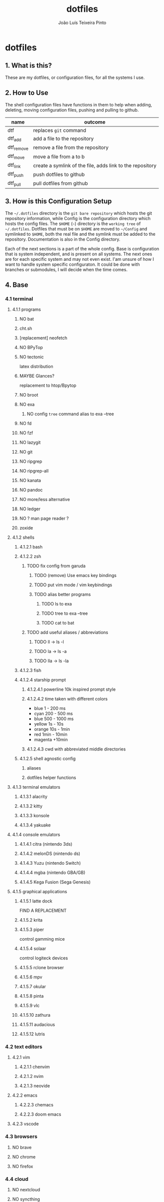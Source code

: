 #+TITLE: dotfiles
#+AUTHOR: João Luís Teixeira Pinto
#+print_bibliography: no
* dotfiles
** 1. What is this?
These are my dotfiles, or configuration files, for all the systems I use.
** 2. How to Use
The shell configuration files have functions in them to help when adding,
deleting, moving configuration files, pushing and pulling to github.

|------------+-----------------------------------------------------------|
| name       | outcome                                                   |
|------------+-----------------------------------------------------------|
| dtf        | replaces =git= command                                      |
| dtf_add    | add a file to the repository                              |
| dtf_remove | remove a file from the repository                         |
| dtf_move   | move a file from a to b                                   |
| dtf_link   | create a symlink of the file, adds link to the repository |
| dtf_push   | push dotfiles to github                                   |
| dtf_pull   | pull dotfiles from github                                 |
|------------+-----------------------------------------------------------|
** 3. How is this Configuration Setup
The =~/.dotfiles= directory is the =git bare repository= which hosts the git
repository information, while Config is the configuration directory which hosts
the config files. The =$HOME= (=~=) directory is the =working tree= of =~/.dotfiles=.
Dotfiles that must be on =$HOME= are moved to =~/Config= and symlinked to =$HOME=,
both the real file and the symlink must be added to the repository.
Documentation is also in the Config directory.

Each of the next sections is a part of the whole config. Base is configuration
that is system independent, and is present on all systems. The next ones are for
each specific system and may not even exist. I'am unsure of how I want to handle
system specific configuraton. It could be done with branches or submodules, I
will decide when the time comes.
** 4. Base
*** 4.1 terminal
**** 4.1.1 programs
***** NO bat
***** cht.sh
***** [replacement] neofetch
***** NO BPyTop
***** NO tectonic
latex distribution
***** MAYBE Glances?
replacement to htop/Bpytop
***** NO broot
***** NO exa
****** NO config =tree= command alias to exa --tree
***** NO fd
***** NO fzf
***** NO lazygit
***** NO git
***** NO ripgrep
***** NO ripgrep-all
***** NO kanata
***** NO pandoc
***** NO more/less alternative
***** NO ledger
***** NO ? man page reader ?
***** zoxide
**** 4.1.2 shells
***** 4.1.2.1 bash
***** 4.1.2.2 zsh
****** TODO fix config from garuda
******* TODO (remove) Use emacs key bindings
******* TODO put vim mode / vim keybindings
******* TODO alias better programs
******** TODO ls to exa
******** TODO tree to exa --tree
******** TODO cat to bat
****** TODO add useful aliases / abbreviations
******* TODO ll -> ls -l
******* TODO la -> ls -a
******* TODO lla -> ls -la
***** 4.1.2.3 fish
***** 4.1.2.4 starship prompt
****** 4.1.2.4.1 powerline 10k inspired prompt style
****** 4.1.2.4.2 time taken with different colors
- blue     1    - 200 ms
- cyan     200  - 500 ms
- blue     500  - 1000 ms
- yellow   1s   - 10s
- orange   10s  - 1min
- red      1min - 10min
- magenta +10min
****** 4.1.2.4.3 cwd with abbreviated middle directories
***** 4.1.2.5 shell agnostic config
****** aliases
****** dotfiles helper functions
**** 4.1.3 terminal emulators
***** 4.1.3.1 alacrity
***** 4.1.3.2 kitty
***** 4.1.3.3 konsole
***** 4.1.3.4 yakuake
**** 4.1.4 console emulators
***** 4.1.4.1 citra (nintendo 3ds)
***** 4.1.4.2 melonDS (nintendo ds)
***** 4.1.4.3 Yuzu (nintendo Switch)
***** 4.1.4.4 mgba (nintendo GBA/GB)
***** 4.1.4.5 Kega Fusion (Sega Genesis)
**** 4.1.5 graphical applications
***** 4.1.5.1 latte dock
FIND A REPLACEMENT
***** 4.1.5.2 krita
***** 4.1.5.3 piper
control gamming mice
***** 4.1.5.4 solaar
control logiteck devices
***** 4.1.5.5 rclone browser
***** 4.1.5.6 mpv
***** 4.1.5.7 okular
***** 4.1.5.8 pinta
***** 4.1.5.9 vlc
***** 4.1.5.10 zathura
***** 4.1.5.11 audacious
***** 4.1.5.12 lutris
*** 4.2 text editors
**** 4.2.1 vim
***** 4.2.1.1 chenvim
***** 4.2.1.2 nvim
***** 4.2.1.3 neovide
**** 4.2.2 emacs
***** 4.2.2.3 chemacs
***** 4.2.2.3 doom emacs
**** 4.2.3 vscode
*** 4.3 browsers
**** NO brave
**** NO chrome
**** NO firefox
*** 4.4 cloud
**** NO nextcloud
**** NO syncthing
*** 4.5 remote control
**** NO scripy
**** NO KDE Direct?
**** NO rust desk
**** NO team viewer
**** NO anydesk
*** 4.6 programming languages
**** NO rust / cargo
***** NO rustup
**** NO javascript / npm / yarn / pnpm
**** NO Godot / Gdscript
**** NO Elixir / Phoenix / Liveview
**** NO Elm
**** NO Python
*** 4.7 markup languages
**** NO latex
** 5. Lenovo-Garuda
** 6. Lenovo-Windows
** 7. Ryzen-Garuda
** 8. Ryzen-Linux
** TODO 9. export variables to `/etc/environment` file
*** DONE XDG_DATA_HOME
CLOSED: [2022-09-22 qui 19:07]
#+begin_src bash
The $XDG_DATA_HOME environment variable is not set, make sure to add it to your shell's configuration before setting any of the other environment variables!
    ⤷ The recommended value is: $HOME/.local/share
#+end_src
*** DONE XDG_CONFIG_HOME
CLOSED: [2022-09-22 qui 19:12]
#+begin_src bash
The $XDG_CONFIG_HOME environment variable is not set, make sure to add it to your shell's configuration before setting any of the other environment variables!
    ⤷ The recommended value is: $HOME/.config
#+end_src
*** DONE XDG_STATE_HOME
CLOSED: [2022-09-22 qui 19:12]
#+begin_src bash
The $XDG_STATE_HOME environment variable is not set, make sure to add it to your shell's configuration before setting any of the other environment variables!
    ⤷ The recommended value is: $HOME/.local/state
#+end_src
*** DONE XDG_CACHE_HOME
CLOSED: [2022-09-22 qui 19:12]
#+begin_src bash
The $XDG_CACHE_HOME environment variable is not set, make sure to add it to your shell's configuration before setting any of the other environment variables!
    ⤷ The recommended value is: $HOME/.cache

Starting to check your $HOME.

#+end_src
*** TODO ANDROID_HOME [android-studio]: $HOME/.android
#+begin_src bash
[android-studio]: $HOME/.android

  Try exporting the following environment variables:

    export ANDROID_HOME="$XDG_DATA_HOME"/android

  adb will always generate "$HOME/.android/adbkeys".

#+end_src
*** SKIP [anydesk]: $HOME/.anydesk
#+begin_src bash
[anydesk]: $HOME/.anydesk

  Currently unsupported.

  It can only be fixed by the company, since it's closed source.

#+end_src
*** SKIP [bash]: $HOME/.bash_logout
#+begin_src bash
[bash]: $HOME/.bash_logout

  Currently unsupported.

  Relevant issue: https://savannah.gnu.org/support/?108134

#+end_src
*** SKIP [bash]: $HOME/.bash_profile
#+begin_src bash
[bash]: $HOME/.bash_profile

  Currently unsupported.

  Relevant issue: https://savannah.gnu.org/support/?108134

#+end_src
*** SKIP [bash]: $HOME/.bashrc
#+begin_src bash
[bash]: $HOME/.bashrc

  Currently unsupported.

  Relevant issue: https://savannah.gnu.org/support/?108134

#+end_src
*** DONE [bash]: $HOME/.bash_history
CLOSED: [2022-09-22 qui 19:13]
#+begin_src bash
[bash]: $HOME/.bash_history

  Export the following environment variables:

    export HISTFILE="${XDG_STATE_HOME}"/bash/history

#+end_src
*** DONE DOOMDIR [doom-emacs]: $HOME/.doom.d
CLOSED: [2022-09-22 qui 19:16]
#+begin_src bash
[doom-emacs]: $HOME/.doom.d

  XDG is supported out-of-the-box. Simply move ~/.doom.d to
  $XDG_CONFIG_HOME/doom. Alternatively export $DOOMDIR to point to your
  preferred location.

#+end_src
*** TODO [emacs]: $HOME/.emacs.d/init.el
#+begin_src bash
[emacs]: $HOME/.emacs.d/init.el

  Supported since 27.1.

  You can move the file to XDG_CONFIG_HOME/emacs/init.el.

#+end_src
*** SKIP [emacs]: $HOME/.emacs.d
#+begin_src bash
[emacs]: $HOME/.emacs.d

  Currently unsupported.

  Relevant issue: "Legacy paths have precedence over XDG paths. Emacs will never create XDG_CONFIG_HOME/emacs/."
  according to XDG.

#+end_src
*** SKIP [Firefox]: $HOME/.mozilla
#+begin_src bash
[Firefox]: $HOME/.mozilla

  Currently unsupported.

  Relevant issue: https://bugzilla.mozilla.org/show_bug.cgi?id=259356

#+end_src
*** SKIP [Flatpak]: $HOME/.var
#+begin_src bash
[Flatpak]: $HOME/.var

  Currently unsupported.

  Relevant issue: https://github.com/flatpak/flatpak/issues/1519

#+end_src
*** TODO [git]: $HOME/.gitconfig
#+begin_src bash
[git]: $HOME/.gitconfig

  XDG is supported out-of-the-box, so we can simply move the file to XDG_CONFIG_HOME/git/config.

#+end_src
*** DONE GNUPGHOME [gnupg]: $HOME/.gnupg
CLOSED: [2022-09-22 qui 19:17]
#+begin_src bash
[gnupg]: $HOME/.gnupg

  Export the following environment variables:

    export GNUPGHOME="$XDG_DATA_HOME"/gnupg

#+end_src
*** TODO GTK2_RC_FILES [gtk-2]: $HOME/.gtkrc-2.0
#+begin_src bash
[gtk-2]: $HOME/.gtkrc-2.0

  Export the following environment variables:

    export GTK2_RC_FILES="$XDG_CONFIG_HOME"/gtk-2.0/gtkrc

#+end_src
*** SKIP [hplip]: $HOME/.hplip
#+begin_src bash
[hplip]: $HOME/.hplip

  Currently unsupported.

  Relevant issue: https://bugs.launchpad.net/hplip/+bug/307152

#+end_src
*** TODO IPYTHONDIR [ipython]: $HOME/.ipython
#+begin_src bash
[ipython]: $HOME/.ipython

  Supported since 8.0.0.

  You can move the file to XDG_CONFIG_HOME/ipython.

  Or set the following environment variable:

    export IPYTHONDIR="${XDG_CONFIG_HOME}/ipython"

#+end_src
*** TODO JUPYTER_CONFIG_DIR [jupyter]: $HOME/.jupyter
#+begin_src bash
[jupyter]: $HOME/.jupyter

  Export the following environment variables:

    export JUPYTER_CONFIG_DIR="$XDG_CONFIG_HOME"/jupyter

#+end_src
*** TODO KDEHOME [kde]: $HOME/.kde4
#+begin_src bash
[kde]: $HOME/.kde4

  Export the following environment variables:

    export KDEHOME="$XDG_CONFIG_HOME"/kde

#+end_src
*** TODO LESSHISTFILE [less]: ${HOME}/.lesshst
#+begin_src bash
[less]: ${HOME}/.lesshst

  Export the following environment variables:

    export LESSHISTFILE="$XDG_STATE_HOME"/less/history

#+end_src
*** TODO DVDCSS_CACHE [libdvdcss]: $HOME/.dvdcss
#+begin_src bash
[libdvdcss]: $HOME/.dvdcss

  Export the following environment variables:

    export DVDCSS_CACHE="$XDG_DATA_HOME"/dvdcss

#+end_src
*** TODO [mcfly]: $HOME/.mcfly/history.db
#+begin_src bash
[mcfly]: $HOME/.mcfly/history.db

  Luckily, the XDG spec is supported by mcfly, so we can simply move the file to XDG_DATA_HOME/mcfly/history.db.

#+end_src
*** SKIP [mongosh]: $HOME/.mongodb
#+begin_src bash
[mongosh]: $HOME/.mongodb

  Currently unsupported.

  Relevant issue: https://jira.mongodb.org/browse/MONGOSH-1070

#+end_src
*** TODO NODE_REPL_HISTORY [nodejs]: $HOME/.node_repl_history
#+begin_src bash
[nodejs]: $HOME/.node_repl_history

  Export the following environment variables:

    export NODE_REPL_HISTORY="$XDG_DATA_HOME"/node_repl_history

#+end_src
*** TODO [npm]: $HOME/.npm
#+begin_src bash
[npm]: $HOME/.npm

  You need to put the following into your npmrc:

    prefix=${XDG_DATA_HOME}/npm
    cache=${XDG_CACHE_HOME}/npm
    tmp=${XDG_RUNTIME_DIR}/npm
    init-module=${XDG_CONFIG_HOME}/npm/config/npm-init.js

#+end_src
*** NO [nss]: $HOME/.pki
#+begin_src bash
[nss]: $HOME/.pki

  Disclaimer: XDG is supported, but directory may be created again by some programs.

  XDG is supported out-of-the-box, so we can simply move directory to "$XDG_DATA_HOME"/pki.

  Note: some apps (chromium, for example) hardcode path to "$HOME"/.pki, so directory may appear again, see
  https://bugzilla.mozilla.org/show_bug.cgi?id=818686#c11.

#+end_src
*** TODO [openjdk]: $HOME/.java
#+begin_src bash
[openjdk]: $HOME/.java

  Disclaimer: some applications don't respect this setting.

  Export the following environment variable:

    export _JAVA_OPTIONS=-Djava.util.prefs.userRoot="$XDG_CONFIG_HOME"/java

  See ticket https://bugs.java.com/bugdatabase/view_bug.do?bug_id=JDK-8290140

#+end_src
*** SKIP [openssh]: $HOME/.ssh
#+begin_src bash
[openssh]: $HOME/.ssh

  Assumed to be present by many ssh daemons and clients such as DropBear and OpenSSH.

#+end_src
*** SKIP [profile]: $HOME/.profile
#+begin_src bash
[profile]: $HOME/.profile

  There are shells and window managers that don't need this file and won't create it, depending on your config,
  this file might be deleted or moved.

  If you do not know, please do not move this file as it could lead to errors.

#+end_src
*** TODO PYTHONSTARTUP [python]: $HOME/.python_history
#+begin_src bash
[python]: $HOME/.python_history

  Export the following environment variables:

    export PYTHONSTARTUP="/etc/python/pythonrc"

  Now create the file /etc/python/pythonrc, and put the following code into it:

    import os
    import atexit
    import readline
    from pathlib import Path

    if readline.get_current_history_length() == 0:

        state_home = os.environ.get("XDG_STATE_HOME")
        if state_home is None:
            state_home = Path.home() / ".local" / "state"
        else:
            state_home = Path(state_home)

        history_path = state_home / "python_history"
        if history_path.is_dir():
            raise OSError(f"'{history_path}' cannot be a directory")

        history = str(history_path)

        try:
            readline.read_history_file(history)
        except OSError: # Non existent
            pass

        def write_history():
            try:
                readline.write_history_file(history)
            except OSError:
                pass

        atexit.register(write_history)

  Note: This won't work if python is invoked with -i flag.

  Credit: https://unix.stackexchange.com/questions/630642/change-location-of-python-history

#+end_src
*** TODO RUSTUP_HOME [rustup]: $HOME/.rustup
#+begin_src bash
[rustup]: $HOME/.rustup

  Export the following environment variables:

    export RUSTUP_HOME="$XDG_DATA_HOME"/rustup

#+end_src
*** SKIP [thunderbird]: $HOME/.thunderbird
#+begin_src bash
[thunderbird]: $HOME/.thunderbird

  Currently unsupported.

  Relevant issue: https://bugzilla.mozilla.org/show_bug.cgi?id=735285

#+end_src
*** TODO [vim]: $HOME/.viminfo
#+begin_src bash
[vim]: $HOME/.viminfo

  See help for .vimrc

#+end_src
*** SKIP [visual studio code]: $HOME/.vscode
#+begin_src bash
[visual studio code]: $HOME/.vscode

  Currently unsupported.

  Relevant issue: https://github.com/microsoft/vscode/issues/3884

#+end_src
*** SKIP [visual studio code]: $HOME/.vscode-oss
#+begin_src bash
[visual studio code]: $HOME/.vscode-oss

  Currently unsupported.

  Relevant issue: https://github.com/microsoft/vscode/issues/3884

#+end_src
*** TODO [wget]: $HOME/.wget-hsts
#+begin_src bash
[wget]: $HOME/.wget-hsts

  Alias wget to use a custom hsts cache file location:

    alias wget=wget --hsts-file="$XDG_DATA_HOME/wget-hsts"

#+end_src
*** TODO WINEPREFIX [wine]: $HOME/.wine/
#+begin_src bash
[wine]: $HOME/.wine

  Export the following environment variables:

    export WINEPREFIX="$XDG_DATA_HOME"/wine

#+end_src
*** TODO XINITRC [xinit]: $HOME/.xinitrc
#+begin_src bash
[xinit]: $HOME/.xinitrc

  Disclaimer: this works only with xinit, not with startx.

  Export the following environment variable:

    export XINITRC="$XDG_CONFIG_HOME"/X11/xinitrc

#+end_src
*** TODO XAUTHORITY [xorg-xauth]: $HOME/.Xauthority
#+begin_src bash
[xorg-xauth]: $HOME/.Xauthority

  Export the following environment variables:

    export XAUTHORITY="$XDG_RUNTIME_DIR"/Xauthority

  • LightDM does not allow you to do this. See here https://askubuntu.com/a/961459 for workaround.
  • SLiM has ~/.Xauthority hardcoded
  • SDDM uses its own config to set XAUTHORITY variable. Do not set it manually.
  Example  /etc/sddm.conf.d/xorg_settings.conf :

    [X11]
    UserAuthFile=.local/share/sddm/Xauthority

  Note: this might not work as expected, so be careful.

#+end_src
*** TODO [yarn]: $HOME/.yarnrc
#+begin_src bash
[yarn]: $HOME/.yarnrc

  You can try to alias yarn to use a custom yarnrc location.

    yarn --use-yarnrc $XDG_CONFIG_HOME/yarn/config

  yarn might still generate this file by itself though.

#+end_src
*** SKIP [yarn]: $HOME/.yarn
#+begin_src bash
[yarn]: $HOME/.yarn

  Changing this is currently not supported.

#+end_src
*** TODO [zsh]: $HOME/.zcompdump
#+begin_src bash
[zsh]: $HOME/.zcompdump

  Set this in your zshrc:

    compinit -d "$XDG_CACHE_HOME"/zsh/zcompdump-"$ZSH_VERSION"

#+end_src
*** TODO HISTFILE [zsh]: $HOME/.zhistory
#+begin_src bash
[zsh]: $HOME/.zhistory

  Export the following environment variable:

    export HISTFILE="$XDG_STATE_HOME"/zsh/history

#+end_src
*** DOING ZDOTDIR [zsh]: $HOME/.zshrc
#+begin_src bash
[zsh]: $HOME/.zshrc

  Move file to "$HOME"/.config/zsh/.zshrc and export the following environment variable:

    export ZDOTDIR="$HOME"/.config/zsh

  You can do this in /etc/zsh/zshenv.
#+end_src
** TODO 10. move home dot files to .config or to Config+link
*** TODO .android
*** TODO .anydesk
*** TODO .aspell.en.prepl
*** TODO .bash_history
*** TODO .bash_logout
*** TODO .bash_profile
*** TODO .bashrc
*** TODO .cache
*** TODO .chromium-bsu
*** TODO .config
*** TODO .dbshell
*** TODO .doom.d -> /home/jolitp/Config/Emacs/doom/doom.d
*** TODO .doom.d.clean
*** TODO .dotfiles
*** TODO .dropbox
*** TODO .dropbox-dist
*** TODO .dvdcss
*** TODO .emacs-profiles.el -> /home/jolitp/Config/Emacs/.emacs-profiles.el
*** TODO .emacs.d
*** TODO .emacs.legacy
*** TODO .exrc
*** TODO .firedragon
*** TODO .gitconfig
*** TODO .gitignore
*** TODO .gnupg
*** TODO .gtkrc-2.0
*** TODO .hplip
*** TODO .ipython
*** TODO .java
*** TODO .jupyter
*** TODO .kde4
*** TODO .languagetool.cfg
*** TODO .lesshst
*** TODO .local
*** TODO .mcfly
*** TODO .miktex
*** TODO .mongodb
*** TODO .mongorc.js
*** TODO .mozilla
*** TODO .node_repl_history
*** TODO .npm
*** TODO .pkglist.txt.kate-swp
*** TODO .pki
*** TODO .profile
*** TODO .python_history
*** TODO .quokka
*** TODO .rustup
*** TODO .softplan-websigner
*** TODO .ssh
*** TODO .thunderbird
*** TODO .var
*** TODO .viminfo
*** TODO .vscode
*** TODO .vscode-oss
*** TODO .vsnip
*** TODO .vuerc
*** TODO .wallaby
*** TODO .wget-hsts
*** TODO .wine
*** TODO .Xauthority
*** TODO .xinitrc
*** TODO .yarn
*** TODO .yarnrc
*** TODO .zcompdump
*** TODO .zhistory
*** TODO .zshrc
** 90. References
following the guides:

Store Home Directory Config Files (Dotfiles) in Git (3 Part Series)

1 - A Simple Approach to storing Home Directory Config Files (Dotfiles) in Git using Bash, Zsh, or Powershell, without a Bare Repo
https://dev.to/bowmanjd/store-home-directory-config-files-dotfiles-in-git-using-bash-zsh-or-powershell-a-simple-approach-without-a-bare-repo-2if7

2 - The Bare Repo Approach to Storing Home Directory Config Files (Dotfiles) in Git using Bash, Zsh, or Powershell
https://dev.to/bowmanjd/store-home-directory-config-files-dotfiles-in-git-using-bash-zsh-or-powershell-the-bare-repo-approach-35l3

3 - Using Multiple Git Repositories to Store Dotfiles in a Modular Fashion
https://dev.to/bowmanjd/using-multiple-git-repositories-to-store-dotfiles-in-a-modular-fashion-mni
** 100. Template
#+begin_src conf :tangle ./name/of/file.txt

#+end_src
